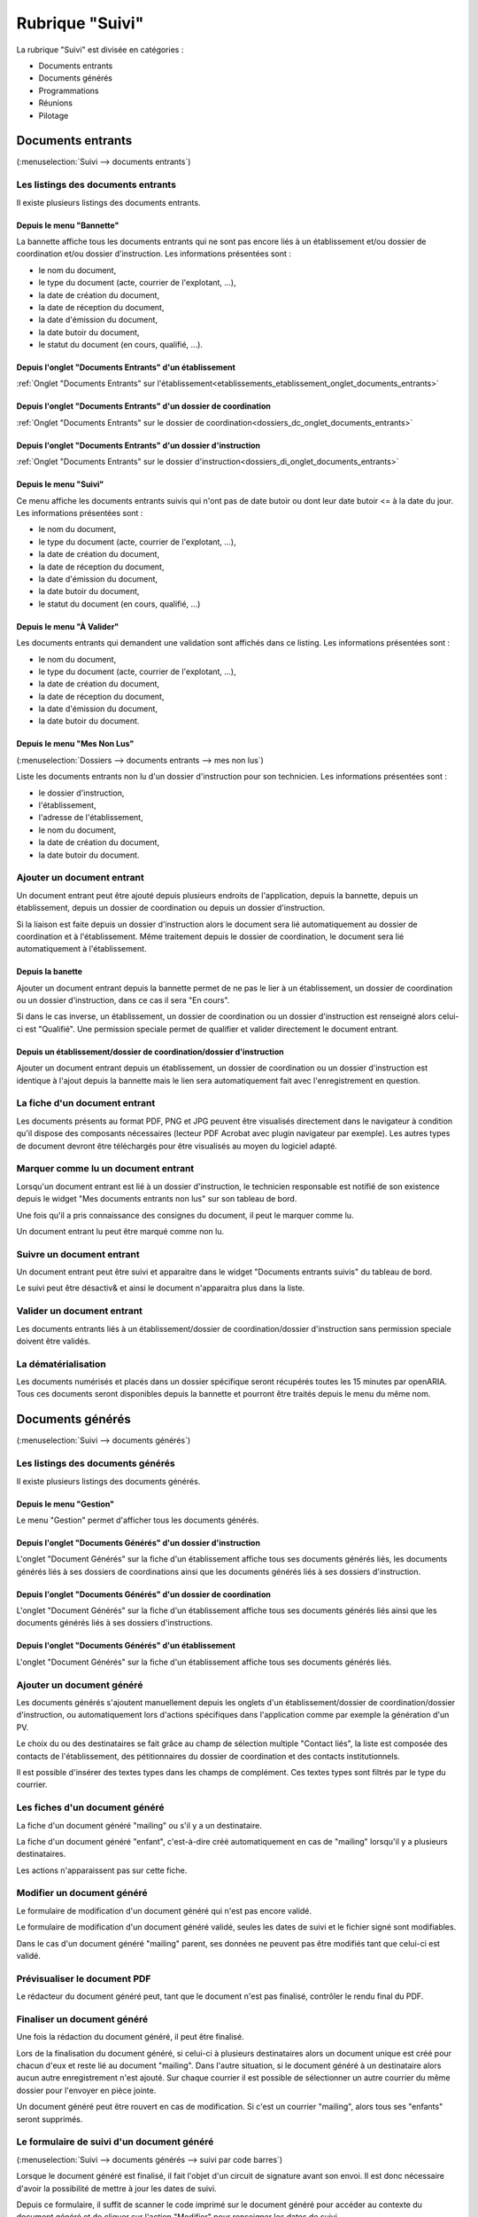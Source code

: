 ################
Rubrique "Suivi"
################

.. image:: menu-rubrik-suivi.png

La rubrique "Suivi" est divisée en catégories :

- Documents entrants

- Documents générés

- Programmations

- Réunions

- Pilotage


Documents entrants
==================

(:menuselection:`Suivi --> documents entrants`)

Les listings des documents entrants
-----------------------------------

Il existe plusieurs listings des documents entrants.

Depuis le menu "Bannette"
#########################

La bannette affiche tous les documents entrants qui ne sont pas encore liés à un établissement et/ou dossier de coordination et/ou dossier d'instruction. Les informations présentées sont :

- le nom du document,
- le type du document (acte, courrier de l'explotant, ...),
- la date de création du document,
- la date de réception du document,
- la date d'émission du document,
- la date butoir du document,
- le statut du document (en cours, qualifié, ...).

.. image:: piece_bannette-listing.png

Depuis l'onglet "Documents Entrants" d'un établissement
#######################################################

:ref:`Onglet "Documents Entrants" sur l'établissement<etablissements_etablissement_onglet_documents_entrants>`


Depuis l'onglet "Documents Entrants" d'un dossier de coordination
#################################################################

:ref:`Onglet "Documents Entrants" sur le dossier de coordination<dossiers_dc_onglet_documents_entrants>`


Depuis l'onglet "Documents Entrants" d'un dossier d'instruction
###############################################################

:ref:`Onglet "Documents Entrants" sur le dossier d'instruction<dossiers_di_onglet_documents_entrants>`


Depuis le menu "Suivi"
######################

Ce menu affiche les documents entrants suivis qui n'ont pas de date butoir ou dont leur date butoir <= à la date du jour. Les informations présentées sont :

- le nom du document,
- le type du document (acte, courrier de l'explotant, ...),
- la date de création du document,
- la date de réception du document,
- la date d'émission du document,
- la date butoir du document,
- le statut du document (en cours, qualifié, ...)

.. image:: piece_suivi-listing.png

Depuis le menu "À Valider"
##########################

Les documents entrants qui demandent une validation sont affichés dans ce listing. Les informations présentées sont :

- le nom du document,
- le type du document (acte, courrier de l'explotant, ...),
- la date de création du document,
- la date de réception du document,
- la date d'émission du document,
- la date butoir du document.

.. image:: piece_a_valider-listing.png

Depuis le menu "Mes Non Lus"
############################

(:menuselection:`Dossiers --> documents entrants --> mes non lus`)

Liste les documents entrants non lu d'un dossier d'instruction pour son technicien. Les informations présentées sont :

- le dossier d'instruction,
- l'établissement,
- l'adresse de l'établissement,
- le nom du document,
- la date de création du document,
- la date butoir du document.

.. image:: piece_non_lu-listing.png

Ajouter un document entrant
---------------------------

Un document entrant peut être ajouté depuis plusieurs endroits de l'application, depuis la bannette, depuis un établissement, depuis un dossier de coordination ou depuis un dossier d'instruction.

Si la liaison est faite depuis un dossier d'instruction alors le document sera lié automatiquement au dossier de coordination et à l'établissement. Même traitement depuis le dossier de coordination, le document sera lié automatiquement à l'établissement.

.. image:: piece-form-ajouter.png

Depuis la banette
#################

Ajouter un document entrant depuis la bannette permet de ne pas le lier à un établissement, un dossier de coordination ou un dossier d'instruction, dans ce cas il sera "En cours".

Si dans le cas inverse, un établissement, un dossier de coordination ou un dossier d'instruction est renseigné alors celui-ci est "Qualifié".
Une permission speciale permet de qualifier et valider directement le document entrant.

Depuis un établissement/dossier de coordination/dossier d'instruction
#####################################################################

Ajouter un document entrant depuis un établissement, un dossier de coordination ou un dossier d'instruction est identique à l'ajout depuis la bannette mais le lien sera automatiquement fait avec l'enregistrement en question.

La fiche d'un document entrant
------------------------------

.. image:: piece-fiche.png

Les documents présents au format PDF, PNG et JPG peuvent être visualisés directement dans le navigateur à condition qu'il dispose des composants nécessaires (lecteur PDF Acrobat avec plugin navigateur par exemple). Les autres types de document devront être téléchargés pour être visualisés au moyen du logiciel adapté.

Marquer comme lu un document entrant
------------------------------------

Lorsqu'un document entrant est lié à un dossier d'instruction, le technicien responsable est notifié de son existence depuis le widget "Mes documents entrants non lus" sur son tableau de bord.

.. image:: piece-action-lu-link.png

Une fois qu'il a pris connaissance des consignes du document, il peut le marquer comme lu.

.. image:: piece-action-non_lu-link.png

Un document entrant lu peut être marqué comme non lu.

Suivre un document entrant
--------------------------

.. image:: piece-action-suivi-link.png

Un document entrant peut être suivi et apparaitre dans le widget "Documents entrants suivis" du tableau de bord.

.. image:: piece-action-non_suivi-link.png

Le suivi peut être désactiv& et ainsi le document n'apparaitra plus dans la liste.

Valider un document entrant
---------------------------

.. image:: piece-action-valide-link.png

Les documents entrants liés à un établissement/dossier de coordination/dossier d'instruction sans permission speciale doivent être validés.

La dématérialisation
--------------------

Les documents numérisés et placés dans un dossier spécifique seront récupérés toutes les 15 minutes par openARIA. Tous ces documents seront disponibles depuis la bannette et pourront être traités depuis le menu du même nom.


Documents générés
=================

(:menuselection:`Suivi --> documents générés`)

Les listings des documents générés
----------------------------------

Il existe plusieurs listings des documents générés.

Depuis le menu "Gestion"
########################

Le menu "Gestion" permet d'afficher tous les documents générés.

.. image:: courrier-listing.png

Depuis l'onglet "Documents Générés" d'un dossier d'instruction
##############################################################

L'onglet "Document Générés" sur la fiche d'un établissement affiche tous ses documents générés liés, les documents générés liés à ses dossiers de coordinations ainsi que les documents générés liés à ses dossiers d'instruction.

.. image:: courrier_etablissement-listing.png

Depuis l'onglet "Documents Générés" d'un dossier de coordination
################################################################

L'onglet "Document Générés" sur la fiche d'un établissement affiche tous ses documents générés liés ainsi que les documents générés liés à ses dossiers d'instructions.

.. image:: courrier_dossier_coordination-listing.png

Depuis l'onglet "Documents Générés" d'un établissement
######################################################

L'onglet "Document Générés" sur la fiche d'un établissement affiche tous ses documents générés liés.

.. image:: courrier_dossier_instruction-listing.png

Ajouter un document généré
--------------------------

Les documents générés s'ajoutent manuellement depuis les onglets d'un établissement/dossier de coordination/dossier d'instruction, ou automatiquement lors d'actions spécifiques dans l'application comme par exemple la génération d'un PV.

.. image:: courrier-form-ajouter.png

Le choix du ou des destinataires se fait grâce au champ de sélection multiple "Contact liés", la liste est composée des contacts de l'établissement, des pétitionnaires du dossier de coordination et des contacts institutionnels.

Il est possible d'insérer des textes types dans les champs de complément. Ces textes types sont filtrés par le type du courrier.

.. image:: piece_texte_type-listing.png

Les fiches d'un document généré
-------------------------------

La fiche d'un document généré "mailing" ou s'il y a un destinataire.

.. image:: courrier-fiche.png

La fiche d'un document généré "enfant", c'est-à-dire créé automatiquement en cas de "mailing" lorsqu'il y a plusieurs destinataires.

.. image:: courrier_enfant-fiche.png

Les actions n'apparaissent pas sur cette fiche.

Modifier un document généré
---------------------------

Le formulaire de modification d'un document généré qui n'est pas encore validé.

.. image:: courrier_devalide-form-modifier.png

Le formulaire de modification d'un document généré validé, seules les dates de suivi et le fichier signé sont modifiables.

.. image:: courrier_valide-form-modifier.png

Dans le cas d'un document généré "mailing" parent, ses données ne peuvent pas être modifiés tant que celui-ci est validé.

Prévisualiser le document PDF
-----------------------------

.. image:: courrier-action-previsualiser-link.png

Le rédacteur du document généré peut, tant que le document n'est pas finalisé, contrôler le rendu final du PDF.

Finaliser un document généré
----------------------------

Une fois la rédaction du document généré, il peut être finalisé.

.. image:: courrier-action-finalise-link.png

Lors de la finalisation du document généré, si celui-ci à plusieurs destinataires alors un document unique est créé pour chacun d'eux et reste lié au document "mailing". Dans l'autre situation, si le document généré à un destinataire alors aucun autre enregistrement n'est ajouté.
Sur chaque courrier il est possible de sélectionner un autre courrier du même dossier pour l'envoyer en pièce jointe.

.. image:: courrier-action-definalise-link.png

Un document généré peut être rouvert en cas de modification. Si c'est un courrier "mailing", alors tous ses "enfants" seront supprimés.

Le formulaire de suivi d'un document généré
-------------------------------------------

(:menuselection:`Suivi --> documents générés --> suivi par code barres`)

Lorsque le document généré est finalisé, il fait l'objet d'un circuit de signature avant son envoi. Il est donc nécessaire d'avoir la possibilité de mettre à jour les dates de suivi.

.. image:: courrier_suivi-form.png

Depuis ce formulaire, il suffit de scanner le code imprimé sur le document généré pour accéder au contexte du document généré et de cliquer sur l'action "Modifier" pour renseigner les dates de suivi.

Le formulaire d'impression des étiquettes RAR
---------------------------------------------

(:menuselection:`Suivi --> documents générés --> édition rar`)

Les prés-imprimés de la Poste des lettres recommandées avec accusé de réception (lettres RAR) sont fournis vierges. Le code-barres du document généré doit être imprimé sur le troisième feuillet qui lui revient pour pouvoir saisir dans l'application les dates de suivi.

.. image:: courrier_rar-form.png

Le formulaire permet de renseigner une date d'envoi, par défaut la date du jour, et de scanner à la douchette les documents générés concernés. Le bouton de validation génère un fichier PDF contenant l'édition de tous les bordereaux RAR dans l'ordre de scanne. Lors de la génération du fichier des RAR, la date d'envoi RAR est mise à jour sur le suivi des documents générés.

Les contacts institutionnels
----------------------------

(:menuselection:`Suivi --> documents générés --> contact institutionnel`)

Le listing des contacts institutionnels
#######################################

Le menu "Contact Institutionnel" permet d'afficher tous les contacts institutionnels.

.. image:: contact_institutionnel-listing.png

Ajouter un contact institutionnel
#################################

.. image:: contact_institutionnel-form-ajouter.png

Les cases à cocher "Réception de la programmation" et "Réception des éditions liées aux commissions" permettent de recevoir, respectivement, les convocations de membres des programmations de visite et les convocations et comptes rendus de réunion du service du contact. Si le contact institutionnel n'a pas de service alors il reçoit les documents de tous les services.

La fiche d'un contact institutionnel
####################################

.. image:: contact_institutionnel-fiche.png


Programmations
==============

(:menuselection:`Suivi --> Programmations --> Gestion`)

La programmation des visites est gérée par semaine, elle est identifiée par l'année et le numéro de semaine (Ex : 2015/39). Les numéros de semaines sont calculées selon la norme ISO (chaque semaine fait 7 jours et peut être à cheval sur deux années selon l'année il peut y en avoir 52 ou 53).


Le listing des programmations
-----------------------------

Ce listing présente les programmations spécifiques au service de l'utilisateur connecté. 

.. image:: programmations-listing.png

Ajouter une programmation
-------------------------

Le listing des programmations présente un bouton "Ajouter" qui permet d'accéder au formulaire d'ajout d'une nouvelle semaine de programmation.

.. image:: programmations-form-ajouter.png

Par défaut, le formulaire d'ajout d'une semaine de programmation est pré-rempli avec le numéro de semaine supérieur à celui de la dernière semaine de programmation existante. Par exemple si la dernière semaine créée est 2015/23 alors la prochaine sera 2015/24.

La fiche de la programmation
----------------------------

.. image:: programmations-fiche.png

Onglet "Visites"
################

Cet onglet présente la liste de toutes les visites liées à la programmation en cours. Les informations présentées sont :

- la date et l'heure de la visite,
- l'état de la visite,
- le technicien,
- l'état d'envoi des convocations aux exploitants,
- la date d'annulation s'il y en a une,
- les versions de programmation pendant la vie de la visite. 

En cliquant sur la ligne on accédera à la visite avec son détail et tous les envois liés. On aura aussi accès aux fonctions d'envoi de convocation ou courrier d'annulation.

La vie de la programmation
--------------------------

Le numéro de version à la création de la programmation est 1. Il est incrémenté chaque fois qu'une nouvelle version de la programmation est créée.

L'état de la programmation est "En préparation" par défaut. Les états sont successivement :

- "En préparation" : c'est uniquement quand la programmation est dans cet état que l'on peut ajouter,  modifier et annuler les visites. Depuis cet état l'action finaliser la programmation est disponible et permet  de passer dans l'état "Finalisée".
- "Finalisée" : il est possible de la réouvrir, ce qui la repasse à l'état "En préparation" ou de la valider ce qui la passe à l'état "Validée".
- "Validée" : il est possible de générer les convocations et/ou de créer une nouvelle version de la programmation, ce qui la répasse à l'état "En préparation" en incrémentant le numéro de version. 

Les convocations
################

Liste des statuts des convocations :

- Vide : la programmation est "En préparation" ou "Finalisée" sur une version 1 ou sur une version > 1 dont le statut de la convocation était vide ou "À envoyer".
- "À envoyer" : la programmation est "Validée" sur une version 1.
- "À compléter" ou "À renvoyer" : si sur une version > à 1 et le statut de la convocation était "Envoyée".
- "Envoyée" : si les convocations sont envoyées.

La convocation des exploitants
,,,,,,,,,,,,,,,,,,,,,,,,,,,,,,

Les convocatiosn sont des documents générés et apparaissent dans l'onglet "Documents Générés" dans le contexte du dossier d'instruction.

Les convocations des exploitants sont dans l'ordre :

- Non effectuées pour la version courante (tant que la version n'est pas validée on laisse le champ vide)
- A envoyer (la programmation a été validée et aucune convocation n'a été envoyée)
- Envoyées (toutes les convocations ont été envoyées)
- A compléter (si les convocations étaient Envoyées dans une version précédente, il faut compléter les envois)

.. image:: programmations-action-envoyer_convoc_exploit-link.png


L'action "Générer les convocations exploitant" génère pour chaque visite dont le statut d'envoi de convocation est "à envoyer" un document généré à chaque contact de l'établissement marqué comme destinataire des courriers (que ce soit pour les courriers de convocation ou pour les courriers d'annulation).


La convocation des membres
,,,,,,,,,,,,,,,,,,,,,,,,,,

Les convocations des membres sont dans l'ordre :

- Non envoyées pour la version courante (tant que la version n'est pas validée on laisse le champ vide)
- "A envoyer" (la programmation a été validée. Si c'est une nouvelle version de la programmation, celle-ci est tout de même A envoyer.)
- "Envoyée" (la programmation a été envoyée)

.. image:: programmations-action-envoyer_part-link.png

Une action permet d'envoyer par mail la convocation des membres au format PDF à tous les contacts institutionnels du service de la programmation dont la case "réception de la programmation" est cochée ainsi qu'à tous les techniciens présents dans les visites de la programmation.

Le document comporte les informations suivantes :

- planning de la programmation de la semaine
- historique, comportant pour chaque version de la programmation :

* numéro de version de la programmation
* liste des visites ajoutées
* liste des visites annulées
* date de la finalisation de la version de la programmation

.. image:: programmations-action-view_convoc_membres-link.png

Une action permet de télécharger la convocation une fois que la programmation est validée.


Exemple
#######

Voici donc un scénario pour une semaine "2014/07" :

- Version 1: préparation, finalisation, réouverture pour correction, finalisation, validation, envoi des convocations exploitant seulement.
- Version 2: suite aux retours des exploitants, préparation v2, finalisation, validation, envoi des convocations exploitant seulement.
- Version 3: suite aux retours des exploitants, préparation v3, finalisation, validation, envoi des convocations exploitant et membres.
- Version 4: suite aux retours des exploitants, préparation v4, finalisation, validation, envoi des convocations exploitant et membres.



La planification des visites
----------------------------

.. image:: programmations-action-programmer-link.png

L'écran de planification des visites est composé de deux blocs principaux : la liste des dossiers d'instruction de type VISIT qui sont en attente de programmation et l'agenda des visites de la semaine.

.. image:: programmations-action-programmer-view.png

Lorsqu’un Système d’Information Géographique est paramétré, il est possible de filtrer les dossiers de visite par distance par rapport à un établissement.

Par défaut le bouton **Tous** est sélectionné : le filtre sur les établissements proches est désactivé.

Pour activer le filtre il faut géolocaliser les dossiers autour d'un établissement :

- cliquer sur le bouton **Proche** afin d'afficher les champs de recherche ;
- saisir le **code** d'établissement autour duquel le périmètre s'appliquera ;
- sélectionner le **rayon** (il s'agit, en mètres, de la distance maximum d'éloignement acceptée) ;
- cliquer sur le bouton **Valider**.

.. note::

  * Si aucun établissement n'est trouvé dans le rayon, ou si ceux trouvés ne correspondent à aucun dossier de visite, alors le tableau de propositions n'affichera aucun résultat.

  * Géolocaliser les dossiers de visite par établissements proches sous-entend que les dossiers n'ayant pas d'établissement rattaché ne seront pas listés.

.. image:: programmations-action-programmer-view-etab_proche.png

Bloc de propositions
####################

Les propositions sont classées par défaut selon l'ordre suivant :

- 1 - A poursuive, par code de technicien, croissant,
- 2 - Visites périodiques avec locaux à sommeil,
- 3 - Visites de contrôle avec locaux à sommeil,
- 4 - Visites de réception,
- 5 - Visites périodiques sans locaux à sommeil,
- 6 - Visites de contrôle sans locaux à sommeil,
- les visites sont classées par date de visite croissante.

En plus du tri par défaut, il est possible de filtrer les dossiers selon :

- leur type de visite : une liste à choix propose soit tous les types, soit les périodiques, soit les contrôles, soit les réceptions,
- si la visite est à poursuivre (la visite doit avoir lieu en plusieurs fois),
- si la visite porte sur un établissement avec locaux à sommeil,
- si la visite est en retard (c'est-à-dire si la date butoir du dossier de coordination est dans le passé),
- si la visite porte sur un dossier d'instruction prioritaire.

De plus chaque colonne peut être filtrée grâce à un champ de recherche ainsi que triée grâce à un clic sur l'entête de colonne.


Bloc agenda
###########

Le calendrier comporte les 7 jours de la semaine, du lundi au dimanche.

Par défaut, l'agenda présenté est celui de tous les techniciens confondus ("Tous"), il n'est alors pas possible de planifier les visites, les dates de congés ne sont pas affichés et les périodes préférentielles des agents non plus. 

Le calendrier affiche alors toutes les visites planifiées. L'affichage comporte le N° d'établissement et l'acronyme du technicien. 

Un clic sur l'affichage permet d'afficher un bloc comportant les informations clés de la visite :
- données du tableau de présentation,
- ainsi qu'un hyperlien permettant d'ouvrir l'établissement et/ou le dossier de visite,
- N° établissement,
- acronyme du technicien,
- type, cat, sommeil,
- type de visite,
- commission compétente.

Lorsqu'un technicien est sélectionné, seules ses visites sont affichées. Les fonds du calendrier sont coloriés en rouge pour les périodes de congés du technicien (par jours et heures) et en vert pour les périodes privilégiées (par demi-journée). Il est alors possible de lui affecter des visites en effectuant un tirer-lacher de la liste de propositions vers le calendrier de planification.


Planifier une nouvelle visite
#############################

Il faut préalablement sélectionner un technicien. Son agenda est alors affiché. Il est dès lors possible de tirer une proposition de visite du cadre supérieur vers une zone de l'agenda du technicien. Cette action provoque l'ouverture d'un formulaire d'ajout d'une visite : celui-ci contient des informations d'aide à la planification et des champs à renseigner.

Informations d'aide à la programmation :

- Code établissement,
- libellé établissement,
- date de prochaine visite périodique prévue,
- type, catégorie, locaux à sommeil,
- type de la visite,
- objet de la visite (par défaut = type de visite),
- durée prévue de visite,
- liste des autres visites liées à ce dossier de visite (cette liste est disponible depuis l'onglet "Visites" du dossier d'instruction concerné dont le lien est présent au-dessus).

Liste des champs à renseigner :

- date de la visite,
- heure de début de visite,
- heure de fin de visite,
- « à poursuivre »,
- observations (texte libre).

Il est à noter que le technicien peut aussi passer le dossier de visite en planification « à poursuivre » lors de la rédaction de son PV de visite.


La vie de la visite
###################

- Visualiser la visite programmée : ceci ouvre la fiche de visite programmée dans une fenêtre superposée à la vue courante. Cette fenêtre contient les informations présentées et saisies lors de la planification de la visite, ainsi que le statut de la visite. Elle comporte notamment un lien direct vers la fiche de l'établissement et un autre lien vers le dossier de visite.

- Modifier la visite : la modification de la date (dans les dates de la semaine de rpogrammation) et/ou de l'heure et/ou du technicien de la visite peut se faire jusqu'à ce que la version de la programmation soit validée. Après ce moment il faudra annuler la visite puis la reprogrammer.

- À poursuivre : disponible si le dossier d'instruction n'est pas clôturé, si son statut est "à programmer" ou "programmé" et s'il y a au moins une visite planifiée. Change le statut du dossier d'instruction en "à poursuivre".

- Annuler la visite programmée : il faut alors saisir la date d'annulation (par défaut la date du jour) ainsi que le motif d'annulation. Le motif est choisi au sein de la liste suivante :

 * Annulation exceptionnelle
 * SPGR
 * Indisponibilité d'un membre
 * SCDS
 * Exploitant indisponible
 * Exploitant défaillant
 * NPAI

Lorsqu'une visite est annulée pour tout motif autre que NPAI, le dossier de visite repasse
en dossier à programmer si c'était la seule date de visite, en dossier à poursuivre s'il y a
d'autres visites programmées.

Lorsqu'une visite est annulée pour motif NPAI le dossier de visite est annulé et l'établissement est affiché dans le widget "Établissement NPAI". Il est alors nécessaire de le traiter hors logiciel afin de mettre à jour les informations de l'établissement et prendre les mesures nécessaires.

Un document généré d'annulation est géré selon le même modèle que le document généré de convocation et le statut de convocation est donc noter comme "à compléter" jusqu'à la génération des convocations exploitants par lot à la validation de la version de la programmation.


Suppression d'une programmation
-------------------------------

Il est possible de supprimer une semaine de programmation uniquement si aucune visite n'y a jamais été planifiée.


Réunions
========

(:menuselection:`Suivi --> Réunions --> Gestion`)

Le listing des réunions
-----------------------

Ce listing présente les réunions spécifiques au service de l'utilisateur connecté. 

.. image:: reunions-listing.png

Ajouter une réunion
-------------------

Le listing des réunions présente un bouton "Ajouter" qui permet d'accéder au formulaire d'ajout d'une nouvelle réunion.

.. image:: reunions-form-ajouter.png

Le code de la réunion est composé automatiquement du code du type de réunion sélectionné concaténé avec la date de la réunion (Exemple : CCS-2014-06-22). Le libellé de la réunion est composé du libellé du type de réunion sélectionné concaténé avec la date de la réunion (Exemple : Réunion Plénière CCS du 24/06/2014). Lors de la création de la réunion, les données présentes dans le paramétrage du type de réunion sont récupérées automatiquement dans le formulaire de création (heure, lieu, ...).


La fiche de la réunion
----------------------

.. image:: reunions-fiche.png


Gérer l'ordre du jour de la réunion
-----------------------------------

L'ordre du jour est composé de la liste des dossiers dont les instances présentes vont discuter pendant la réunion. Il y a un unique ordre du jour par réunion. Si le type de réunion contient plusieurs catégories, alors cette liste est groupée par catégorie. Depuis l'écran de gestion de la réunion, plusieurs actions sont disponibles pour la composition de l'ordre du jour.


Réunion
#######

.. image:: reunions-action-meeting-link.png

Cet écran présente un listing de toutes les demandes de passage qui ont été planifiées à la réunion sur laquelle on se trouve, groupées par catégorie.

.. image:: reunions-action-meeting-view.png


Planifier
#########

.. image:: reunions-action-planifier-link.png

Cet écran présente un listing des dossiers pressentis, ce sont toutes les demandes de passage qui n'ont été planifiées à aucune réunion mais dont le type correspond au type de la réunion sur laquelle on se trouve. Des cases à cocher permettent de sélectionner les demandes de passage que l'on souhaite planifier/ajouter à l'ordre du jour. En cliquant sur le bouton de validation, le traitement est effectué sauf si la demande de passage n'est plus disponible. Dans les deux cas un message indique à l'utilisateur le résultat du traitement. Cette action est disponible seulement si la réunion n'a pas déjà été clôturée.

.. image:: reunions-action-planifier-view.png

Pour aider à la saisie des dossiers à planifier, une action permet de sélectionner tous les éléments du listing (cocher toutes les cases à cocher) en un seul clic et un formulaire de recherche permet de filtrer le listing sur :

- une période pour la date souhaitée (du ... au ...),
- la catégorie.


Déplanifier
###########

.. image:: reunions-action-deplanifier-link.png

Cet écran présente un listing des demandes de passage qui ont été planifiées pour la réunion sur laquelle on se trouve. Des cases à cocher permettent de sélectionner les demandes de passage que l'on souhaite retirer de l'ordre du jour. En cliquant sur le bouton de validation, le traitement est effectué sauf si un retour d'avis est déjà saisi dans la demande de passage. Dans les deux cas un message indique à l'utilisateur le résultat du traitement. Pour aider à la saisie des dossiers à déplanifier, une action permet de sélectionner tous les éléments du listing (cocher toutes les cases à cocher) en un seul clic. Cette action est disponible seulement si la réunion n'a pas déjà été clôturée.

.. image:: reunions-action-deplanifier-view.png


Planifier nouveau
#################

.. image:: reunions-action-planifier-nouveau-link.png

Cet écran permet de planifier directement un ou des dossiers d'instruction à la réunion sur laquelle on se trouve sans créer manuellement au préalable une demande de passage sur le ou les dossiers d'instruction concernés. Cette action est disponible seulement si la réunion n'a pas déjà été clôturée.

.. image:: reunions-action-planifier-nouveau-view.png

Trois choix de planification directe sont possibles : 

- programmation : planifie tous les dossiers d'instruction correspondant aux visites présente dans une programmation. Il suffit de sélectionner : la programmation (parmi la liste des programmations passées qui n'ont pas déjà été planifiées pour une autre réunion) et la catégorie (dans laquelle on souhaite insérer ces demandes de passage).

.. image:: reunions-action-planifier-nouveau-view-programmation.png

- réunion : planifie tous les dossiers d'instruction présents dans une réunion. Il suffit de sélectionner : la réunion (parmi la liste des réunions clôturées qui ne sont pas des réunions de commission et qui n'ont pas déjà été planifiées pour une autre réunion) et la catégorie (dans laquelle on souhaite insérer ces demandes de passage).

.. image:: reunions-action-planifier-nouveau-view-reunion.png

- dossier : planifie le dossier d'instruction correspondant au code du dossier de coordination ou du dossier d'instruction saisi. Il suffit de saisir le code du dossier de de sélectionner la catégorie (dans laquelle on souhaite insérer cette demande de passage).

.. image :: reunions-action-planifier-nouveau-view-dossier.png


Numéroter
#########

.. image:: reunions-action-numeroter-link.png

Cette action permet de déclencher la numérotation de l'ordre du jour, c'est-à-dire numéroter la liste des demandes de passage planifiées à partir de 1. Une fois que la numérotation a été déclenchée, tout nouveau dossier prendra le numéro suivant. Un dossier retiré de l'ordre du jour laissera un vide dans la numérotation. La numérotation initiale se fait par catégorie selon l'ordre défini dans le paramétrage du type de réunion. Cette action est disponible que si la numérotation n'a pas déjà été effectuée.

.. image:: reunions-action-numeroter-view.png


Imprimer l'ordre du jour
########################

.. image:: reunions-action-edition-ordre_du_jour-link.png

À tout moment une action permet d'accéder à l'ordre du jour au format PDF en cliquant sur l'action « Ordre du jour » dans l'écran de gestion de la réunion. 

Un modèle de document paramétrable dans le type de réunion sert de base pour l'ordre du jour de la réunion. Il sera composé de champs de fusion et rempli avec les informations de la réunion au moment de sa génération. Un champ de fusion particulier "avis proposé" provient de la demande de passage ou de l'analyse selon le cas.

L'ordre du jour est stocké pour mémoire lors de la clôture de la réunion.


Gérer les membres de la réunion
-------------------------------

Convoquer
#########

.. image:: reunions-action-convoquer-link.png

À tout moment une action permet de convoquer les instances de la réunion en cliquant sur l'action "Convoquer les membres" dans l'écran de gestion de la réunion. Cette action permet d'envoyer un mail aux différentes adresses paramétrées dans les instances, ainsi qu'aux adresses présentes dans le champ « liste de diffusion » de la réunion. Un écran permet de confirmer l'envoi du mail avec une case à cocher permettant d'indiquer si l'ordre du jour doit être envoyé ou non en pièce jointe. La date de dernière convocation est stockée pour mémoire.

.. image:: reunions-action-convoquer-view.png


Feuille de présence
###################

.. image:: reunions-action-edition-feuille_presence-link.png

À tout moment une action permet d'accéder à la feuille de présence au format PDF en cliquant sur l'action « Feuille de présence » dans l'écran de gestion de la réunion. 

Un modèle de document paramétrable dans le type de réunion sert de base pour la feuille de présence de la réunion. Il sera composé de champs de fusion et rempli avec les informations de la réunion au moment de sa génération. 


Sélectionner les signataires
############################

Un écran permet, pour chaque instance de la réunion :

- de sélectionner le membre qui la représente,
- de saisir un texte libre.

L'unique objectif de ces informations est de remplir la feuille de présence.


Gérer les avis
--------------

Rendre l'avis
#############

Depuis l'écran de gestion d'une réunion, le listing des dossiers planifiés (l'ordre du jour) permet d'accéder à chaque formulaire de saisie du retour d'avis. Ce retour est composé des informations suivantes :

- proposition d'avis : lecture seule,
- proposition de complément d'avis (éventuellement second avis) : lecture seule,
- avis : sélection d'un avis dans la liste des avis,
- complément d'avis (éventuellement second avis) : ligne de texte,
- motivation de l'avis : texte.

Il est possible d'imprimer le compte-rendu d'avis depuis cet écran.

Dans cet écran une action permet d'insérer et de saisir des décisions d'autorité de police.

Dans certains cas, il n'y a pas de prise d'avis ou de décision sur un dossier lors d'une réunion. Dans ce cas un avis tel que 'A revoir' ou 'Différé' est saisi, qui permettra la suite du processus. Il est donc nécessaire de reprogrammer un passage pour le dossier en question. Dans le même écran de saisie, une action permet d'insérer et de saisir des demandes de passage en réunion. Le formulaire est identique au formulaire de demande de passage manuel. Il est ainsi possible d'indiquer la date souhaitée de passage, le type de réunion, la catégorie et éventuellement la proposition d'avis.


Imprimer le compte rendu d'avis
###############################

Un modèle de document paramétrable dans le type de réunion servira de base pour le compte-rendu par dossier. Il sera composé de champs de fusion et rempli avec les informations de la réunion au moment de sa génération.

Une action disponible depuis la fiche de visualisation d'une demande de passage permet d'imprimer le "compte-rendu par dossier" de la demande de passage.

.. image:: reunions-action-edition-compte_rendu_specifique-link.png

Une action disponible sur la fiche de la réunion permet d'imprimer l'ensemble des "compte-rendus par dossier" de toutes les demandes de passage en une seule action.


Gérer le compte-rendu et la clôture de la réunion
-------------------------------------------------

Imprimer le compte rendu
########################

.. image:: reunions-action-edition-compte_rendu_global-link.png

Un modèle de document paramétrable dans le type de réunion servira de base pour le compte-rendu global de la réunion. Il sera composé de champs de fusion et rempli avec les informations de la réunion au moment de sa génération.

À tout moment une action permet d'accéder au compte-rendu au format PDF en cliquant sur l'action "Compte-rendu" dans l'écran de gestion de la réunion. Ce compte-rendu global de la réunion est un listing de tous les dossiers avec l'avis résultant de la réunion.


Clôturer
########

.. image:: reunions-action-cloturer-link.png

Une action permet de clôturer la réunion.

Restriction(s) :

- Si toutes les demandes de passage n'ont pas un avis, alors la clôture de la réunion n'est pas possible.
- Une fois la réunion clôturée alors il n'est plus possible de modifier les avis.
- Une fois la réunion clôturée alors il n'est plus possible de modifier l'ordre du jour (les actions/écrans permettant de le gérer disparaissent).


.. image:: reunions-action-cloturer-view.png

Cette action permet d'accéder à un formulaire de confirmation de la clôture de la réunion en donnant le choix à l'utilisateur de diffuser ou non par mail le compte-rendu global. Les actions sont :

- diffuser le compte-rendu par mail aux instances de la réunion (aux différentes adresses paramétrées dans les instances et dans le champ « liste de diffusion »),
- générer et finaliser le compte-rendu (stockage du document),
- générer et finaliser l'ordre du jour (stockage du document),
- noter la réunion comme clôturée.


Charger les fichiers numérisés
##############################

.. image:: reunions-action-integrer-documents-numerises-link.png

Cet écran permet de charger dans la réunion le "compte-rendu global" signé numérisé ainsi que le document rassemblant l'ensemble des "compte-rendus par dossier" signés numérisé. Cette action est disponible seulement une fois que la réunion est clôturée.

.. image:: reunions-action-integrer-documents-numerises-view.png


Supprimer une réunion
---------------------

.. image:: reunions-action-supprimer-link.png

Cet écran permet de supprimer la réunion. Cette action est disponible seulement si aucun dossier planifié à cette réunion n'a d'avis rendu.

Lors de la suppression, toutes les demandes de passages qui lui étaient affectées seront désaffectées et réapparaîtront dans le pool des demandes de passage pour être planifié à une autre réunion. 

Pilotage
========

Statistiques
------------

(:menuselection:`Suivi --> Pilotage --> Statistiques`)

Etat des lieux des élements
###########################

Réalisés sur l'année courante
,,,,,,,,,,,,,,,,,,,,,,,,,,,,,

- Visites réalisées

|etat_des_lieux_visites|

Nombre de visites programmées depuis le début de l'année : c'est le nombre total
de visites dont la date est dans l'année courante du service de l'utilisateur.

- Visites réalisées

Nombre de visites réalisées depuis le début de l'année : c'est le nombre total
de visites dont la date est inférieure à la date du jour et est dans l'année
courante moins le nombre de visites annulées dont la date est inférieure à la
date du jour et est dans l'année courante pour le service de l'utilisateur.

- Plans étudiés

|etat_des_lieux_plans|

Nombre de dossiers de plan étudiés depuis le début de l'année : c'est le nombre
de dossier d'instruction dont le type est PLAN et dont la date de clôture est
dans l'année courante pour les dossiers d'instruction qui concernent le service
de l'utilisateur.

- Avis

Nombre d'avis défavorables et favorables émis (avec détail par type de dossier) :
nombre de passage en réunion de commission plénière dont l'avis est DEFAVORABLE,
et nombre de passage en réunion de commission plénière dont l'avis est DEFAVORABLE
dont la date de réunion de commission est dans l'année courante pour les dossiers
d'instruction qui concernent le service de l'utilisateur.

En cours
,,,,,,,,

- Visites en retard

Nombre de visites en retard (avec détail par type et catégorie d'établissement) :
nombre d'établissements dont la date de la prochaine visite est passée.

- Dossiers en cours

|etat_des_lieux_dossiers|

Nombre de dossiers en cours : c'est le nombre de dossiers d'instruction qui ne
sont ni clôturés ni à qualifier.

- AP en cours

Nombre de dossiers avec autorité de police en cours : c'est le nombre de dossiers
de coordination dont le champ « autorité de police en cours » est à oui et dont
une des décisions d'autorité de police concerne le service de l'utilisateur.

- Délai moyen d'instruction

|etat_des_lieux_delais|

Moyenne de la date de clôture du dossier moins sa date d'ouverture pour ceux
clôturés il y a moins de six mois.

- Délai moyen de suivi d'une autorité de police

Moyenne sur les six derniers mois glissants de la date de clôture du dossier
moins la date du premier passage en commission pour les dossiers comportant au
moins une autorité de police sur les six derniers mois.

- Délai moyen de notification par courrier

Moyenne de la date de première présentation d'un courrier moins la date d'envoi
du courrier.

- Dossiers par type et par statut

Nombre de dossiers d'instruction : par type (plan, visite) et statut (à
qualifier, ...).

Editions
########

Il est possible de générer une édition de ces données pour une année particulière (actuelle par défaut).

|etat_des_lieux_editions|

Cela crée un fichier PDF comportant les tableaux suivants :

Visites réalisées
,,,,,,,,,,,,,,,,,

- par type et catégorie d'établissement
- par type de dossier et catégorie d'établissement

Avis rendus
,,,,,,,,,,,

- par avis et type d'établissement
- par avis et catégorie d'établissement

Décisions d'autorité de police
,,,,,,,,,,,,,,,,,,,,,,,,,,,,,,

- par décision et catégorie d'établissement

Etudes de plan
,,,,,,,,,,,,,,

- par type et catégorie d'établissement
- par type de réunion et type d'établissement

.. |etat_des_lieux_visites| image:: etat_des_lieux_visites.png
.. |etat_des_lieux_plans| image:: etat_des_lieux_plans.png
.. |etat_des_lieux_dossiers| image:: etat_des_lieux_dossiers.png
.. |etat_des_lieux_delais| image:: etat_des_lieux_delais.png
.. |etat_des_lieux_editions| image:: etat_des_lieux_editions.png

Requêtes mémorisées
-------------------

(:menuselection:`Suivi --> Pilotage --> Requêtes mémorisées`)

Le module 'requêtes mémorisées' permet d'exporter des données de l'application parmi les éléments suivants :

.. image:: choix_requete_memorisee.png

Chaque export peut être paramétré selon les critères ci-après :

- tri (choix d'un champ)
- format de sortie (fichier CSV ou tableau à l'écran)
- si CSV le séparateur de champs (virgule, point-virgule ou pipe)
- si tableau le nombre maximum d'enregistrements
